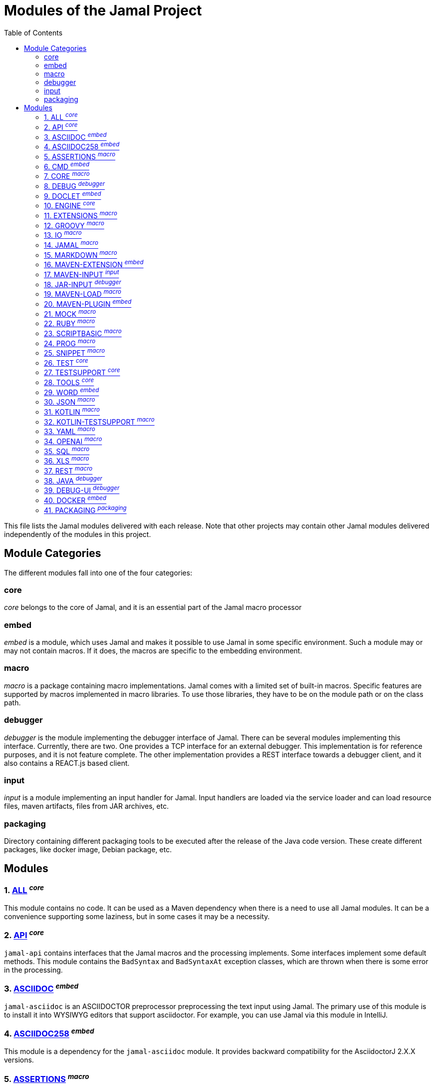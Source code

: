 = Modules of the Jamal Project
:toc:

This file lists the Jamal modules delivered with each release.
Note that other projects may contain other Jamal modules delivered independently of the modules in this project.


== Module Categories
The different modules fall into one of the four categories:




=== core
__core__ belongs to the core of Jamal, and it is an essential part of the Jamal macro processor

=== embed
__embed__ is a module, which uses Jamal and makes it possible to use Jamal in some specific environment.
Such a module may or may not contain macros.
If it does, the macros are specific to the embedding environment.

=== macro
__macro__ is a package containing macro implementations.
Jamal comes with a limited set of built-in macros.
Specific features are supported by macros implemented in macro libraries.
To use those libraries, they have to be on the module path or on the class path.

=== debugger
__debugger__ is the module implementing the debugger interface of Jamal.
There can be several modules implementing this interface.
Currently, there are two.
One provides a TCP interface for an external debugger.
This implementation is for reference purposes, and it is not feature complete.
The other implementation provides a REST interface towards a debugger client, and it also contains a REACT.js based client.

=== input
__input__ is a module implementing an input handler for Jamal.
Input handlers are loaded via the service loader and can load resource files, maven artifacts, files from JAR archives, etc.



=== packaging

Directory containing different packaging tools to be executed after the release of the Java code version.
These create different packages, like docker image, Debian package, etc.

== Modules
=== 1. link:https://github.com/verhas/jamal/blob/master/jamal-all/README.adoc[ALL] ^_core_^


This module contains no code.
It can be used as a Maven dependency when there is a need to use all Jamal modules.
It can be a convenience supporting some laziness, but in some cases it may be a necessity.

=== 2. link:https://github.com/verhas/jamal/blob/master/jamal-api/README.adoc[API] ^_core_^


`jamal-api` contains interfaces that the Jamal macros and the processing implements.
Some interfaces implement some default methods.
This module contains the `BadSyntax` and `BadSyntaxAt` exception classes, which are thrown when there is some error in the processing.

=== 3. link:https://github.com/verhas/jamal/blob/master/jamal-asciidoc/README.adoc[ASCIIDOC] ^_embed_^


`jamal-asciidoc` is an ASCIIDOCTOR preprocessor preprocessing the text input using Jamal.
The primary use of this module is to install it into WYSIWYG editors that support asciidoctor.
For example, you can use Jamal via this module in IntelliJ.

=== 4. link:https://github.com/verhas/jamal/blob/master/jamal-asciidoc258/README.adoc[ASCIIDOC258] ^_embed_^


This module is a dependency for the `jamal-asciidoc` module.
It provides backward compatibility for the AsciidoctorJ 2.X.X versions.

=== 5. link:https://github.com/verhas/jamal/blob/master/jamal-assertions/README.adoc[ASSERTIONS] ^_macro_^


Contains macros that can be used to perform assertions.
An assertion is usually a constraint checking some string values.
When the assertion fails, the processing will give an error.
You can use assertions to enforce document consistency.

=== 6. link:https://github.com/verhas/jamal/blob/master/jamal-cmd/README.adoc[CMD] ^_embed_^


This module is the command line version of Jamal.
This module has a `public static void main()`, a shell script to start Jamal.
The module also supports jbang to start Jamal.
The module has dependencies for ALL the macro modules so that you can use any macro in your files.
In addition to that, it incorporates the word module to process Microsoft Word documents from the command line.

=== 7. link:https://github.com/verhas/jamal/blob/master/jamal-core/README.adoc[CORE] ^_macro_^


Implements the core built-in macros.

=== 8. link:https://github.com/verhas/jamal/blob/master/jamal-debug/README.adoc[DEBUG] ^_debugger_^


This module implements two debuggers.
The Jamal engine does not contain a debugger itself.
The engine has an SPI that the debuggers can implement and hook into the evaluation process.
This module implements a TCP-based debugger for reference purposes and one with a REST interface.
The TCP implementation is not feature complete and serves reference purposes as a simple implementation of the SPI.
The REST implementation includes a REACT.js based web client, and it is a fully usable debugger.

=== 9. link:https://github.com/verhas/jamal/blob/master/jamal-doclet/README.adoc[DOCLET] ^_embed_^


With this module you can use Jamal macros in your JavaDoc documentation.

=== 10. link:https://github.com/verhas/jamal/blob/master/jamal-engine/README.adoc[ENGINE] ^_core_^


Jamal core functionality implementation.

=== 11. link:https://github.com/verhas/jamal/blob/master/jamal-extensions/README.adoc[EXTENSIONS] ^_macro_^


Experimental macros, nothing is guaranteed.
Usually macros in this module get into their own modules later.

=== 12. link:https://github.com/verhas/jamal/blob/master/jamal-groovy/README.adoc[GROOVY] ^_macro_^



Use Groovy code in your macros using the macros implemented in this module.

=== 13. link:https://github.com/verhas/jamal/blob/master/jamal-io/README.adoc[IO] ^_macro_^


This module implements macros that can read and write files and can start external processes.
There is a special security consideration for this module and how you MUST configure the external processes to run.

=== 14. link:https://github.com/verhas/jamal/blob/master/jamal-jamal/README.adoc[JAMAL] ^_macro_^


Special macros to embed Jamal into Jamal.
This is a module used mainly to demonstrate how Jamal works and to have Jamal macros as examples in a Jamal processed file.

=== 15. link:https://github.com/verhas/jamal/blob/master/jamal-markdown/README.adoc[MARKDOWN] ^_macro_^


A macro that processes its input as markdown and results the HTML output.
The main purpose of this macro package is to use it together with the JavaDoc embedding.

=== 16. link:https://github.com/verhas/jamal/blob/master/jamal-maven-extension/README.adoc[MAVEN-EXTENSION] ^_embed_^


This module implements a Maven extension (not a plugin, that is the next module).
With this you can use the Maven build tool controlled by a `pom.jam` file, which is a `pom.xml` file possibly extended with Jamal macros.

=== 17. link:https://github.com/verhas/jamal/blob/master/jamal-maven-input/README.adoc[MAVEN-INPUT] ^_input_^


This module implements a Maven input handler making files in Maven artifact JAR files available for Jamal processing.

=== 18. link:https://github.com/verhas/jamal/blob/master/jamal-jar-input/README.adoc[JAR-INPUT] ^_debugger_^


This module implements a JAR input handler making files in local JAR files available for Jamal processing.

=== 19. link:https://github.com/verhas/jamal/blob/master/jamal-maven-load/README.adoc[MAVEN-LOAD] ^_macro_^


This module implements a macro that can load a Maven artifact and loads the built-in macros implemented in the JAR file.

=== 20. link:https://github.com/verhas/jamal/blob/master/jamal-maven-plugin/README.adoc[MAVEN-PLUGIN] ^_embed_^


This module implements a maven plugin, so you can start Jamal processing from inside a build process.

=== 21. link:https://github.com/verhas/jamal/blob/master/jamal-mock/README.adoc[MOCK] ^_macro_^


This module implements the macro `mock` to mock some built-in macros in a test environment where the given macro may not be available or behaves differently.
Using `mock` you can create tests for your macro packages.


=== 22. link:https://github.com/verhas/jamal/blob/master/jamal-ruby/README.adoc[RUBY] ^_macro_^



Use Ruby code in your macros using the macros implemented in this module.

=== 23. link:https://github.com/verhas/jamal/blob/master/jamal-scriptbasic/README.adoc[SCRIPTBASIC] ^_macro_^



Use BASIC code in your macros using the macros implemented in this module.

=== 24. link:https://github.com/verhas/jamal/blob/master/jamal-prog/README.adoc[PROG] ^_macro_^


This module implements a simple BASIC like language integrated into Jamal.

=== 25. link:https://github.com/verhas/jamal/blob/master/jamal-snippet/README.adoc[SNIPPET] ^_macro_^


This module implements macros to help document programs.
It includes advanced snippet handling, text transformation, text assertions, and many other features.

=== 26. link:https://github.com/verhas/jamal/blob/master/jamal-test/README.adoc[TEST] ^_core_^


This module contains only test code.
During the build, these integration tests check the consistency of the application.

=== 27. link:https://github.com/verhas/jamal/blob/master/jamal-testsupport/README.adoc[TESTSUPPORT] ^_core_^


This module contains classes that you can use to write unit tests to check the implementation of some macros.

=== 28. link:https://github.com/verhas/jamal/blob/master/jamal-tools/README.adoc[TOOLS] ^_core_^


This module implements some auxiliary classes for the engine.
It could be part of the engine.

=== 29. link:https://github.com/verhas/jamal/blob/master/jamal-word/README.adoc[WORD] ^_embed_^


This implementation can read DOCX format files, process the Jamal macros and generate DOCX output.
This module is included in the command line version, thus you can convert Microsoft Word documents from the command line version of Jamal.

=== 30. link:https://github.com/verhas/jamal/blob/master/jamal-json/README.adoc[JSON] ^_macro_^


This module implements macros that support the reading and processing of JSON format data.

=== 31. link:https://github.com/verhas/jamal/blob/master/jamal-kotlin/README.adoc[KOTLIN] ^_macro_^


This module provides a complimentary API to ease the creation of macros in Kotlin.

=== 32. link:https://github.com/verhas/jamal/blob/master/jamal-kotlin-testsupport/README.adoc[KOTLIN-TESTSUPPORT] ^_macro_^


This module provides test support for macros implemented in Kotlin.

=== 33. link:https://github.com/verhas/jamal/blob/master/jamal-yaml/README.adoc[YAML] ^_macro_^


This module implements macros that support the reading and processing of YAML format data.
It may be useful when you have to maintain large YAML data files.
Using these macros, you can split up a Yaml file into smaller pieces and use macros to simplify repetitive parts.

=== 34. link:https://github.com/verhas/jamal/blob/master/jamal-openai/README.adoc[OPENAI] ^_macro_^


Macros implementing interface to OpenAI.

=== 35. link:https://github.com/verhas/jamal/blob/master/jamal-sql/README.adoc[SQL] ^_macro_^


Macros implementing SQL interface.

=== 36. link:https://github.com/verhas/jamal/blob/master/jamal-xls/README.adoc[XLS] ^_macro_^


Macros implementing Excel interface.

=== 37. link:https://github.com/verhas/jamal/blob/master/jamal-rest/README.adoc[REST] ^_macro_^


Macros implementing REST interface.

=== 38. link:https://github.com/verhas/jamal/blob/master/jamal-java/README.adoc[JAVA] ^_debugger_^


Experimental module integrating the Java compiler into Jamal as macros.

=== 39. link:https://github.com/verhas/jamal/blob/master/jamal-debug-ui/README.adoc[DEBUG-UI] ^_debugger_^


This is not a module.
The code in the directory `jamal-debug-ui` contains the REACT.js based ui for the debugger.

=== 40. link:https://github.com/verhas/jamal/blob/master/jamal-docker/README.adoc[DOCKER] ^_embed_^


This is not a module.
The code in the directory `jamal-docker` contains a Dockerfile to build a Docker image with Jamal.

=== 41. link:https://github.com/verhas/jamal/blob/master/jamal-packaging/README.adoc[PACKAGING] ^_packaging_^



Contains the different packaging code in the subdirectories.



